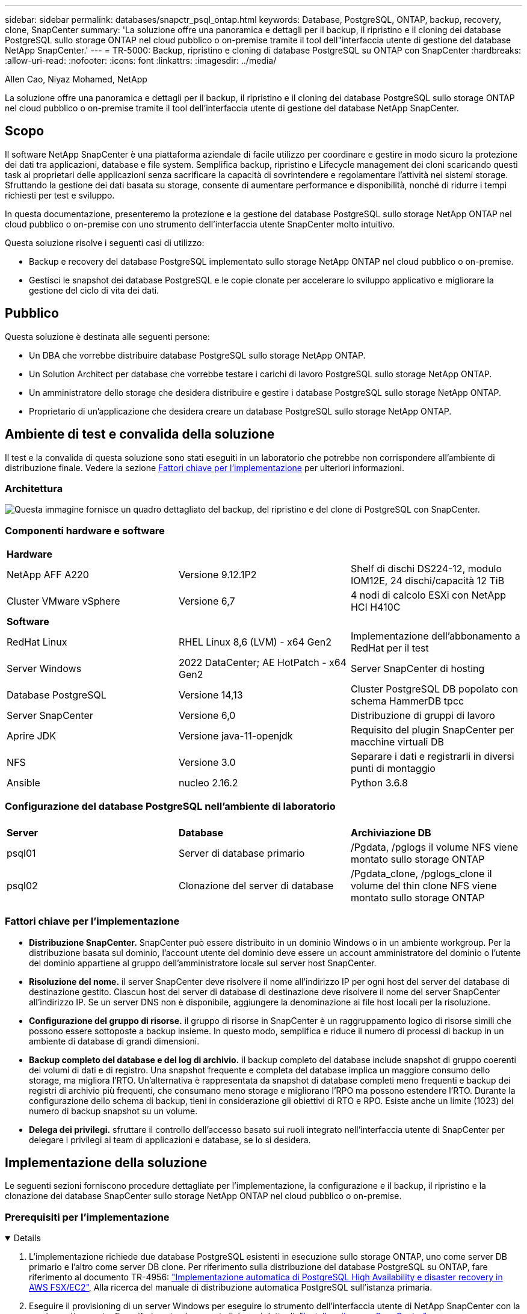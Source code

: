 ---
sidebar: sidebar 
permalink: databases/snapctr_psql_ontap.html 
keywords: Database, PostgreSQL, ONTAP, backup, recovery, clone, SnapCenter 
summary: 'La soluzione offre una panoramica e dettagli per il backup, il ripristino e il cloning dei database PostgreSQL sullo storage ONTAP nel cloud pubblico o on-premise tramite il tool dell"interfaccia utente di gestione del database NetApp SnapCenter.' 
---
= TR-5000: Backup, ripristino e cloning di database PostgreSQL su ONTAP con SnapCenter
:hardbreaks:
:allow-uri-read: 
:nofooter: 
:icons: font
:linkattrs: 
:imagesdir: ../media/


Allen Cao, Niyaz Mohamed, NetApp

[role="lead"]
La soluzione offre una panoramica e dettagli per il backup, il ripristino e il cloning dei database PostgreSQL sullo storage ONTAP nel cloud pubblico o on-premise tramite il tool dell'interfaccia utente di gestione del database NetApp SnapCenter.



== Scopo

Il software NetApp SnapCenter è una piattaforma aziendale di facile utilizzo per coordinare e gestire in modo sicuro la protezione dei dati tra applicazioni, database e file system. Semplifica backup, ripristino e Lifecycle management dei cloni scaricando questi task ai proprietari delle applicazioni senza sacrificare la capacità di sovrintendere e regolamentare l'attività nei sistemi storage. Sfruttando la gestione dei dati basata su storage, consente di aumentare performance e disponibilità, nonché di ridurre i tempi richiesti per test e sviluppo.

In questa documentazione, presenteremo la protezione e la gestione del database PostgreSQL sullo storage NetApp ONTAP nel cloud pubblico o on-premise con uno strumento dell'interfaccia utente SnapCenter molto intuitivo.

Questa soluzione risolve i seguenti casi di utilizzo:

* Backup e recovery del database PostgreSQL implementato sullo storage NetApp ONTAP nel cloud pubblico o on-premise.
* Gestisci le snapshot dei database PostgreSQL e le copie clonate per accelerare lo sviluppo applicativo e migliorare la gestione del ciclo di vita dei dati.




== Pubblico

Questa soluzione è destinata alle seguenti persone:

* Un DBA che vorrebbe distribuire database PostgreSQL sullo storage NetApp ONTAP.
* Un Solution Architect per database che vorrebbe testare i carichi di lavoro PostgreSQL sullo storage NetApp ONTAP.
* Un amministratore dello storage che desidera distribuire e gestire i database PostgreSQL sullo storage NetApp ONTAP.
* Proprietario di un'applicazione che desidera creare un database PostgreSQL sullo storage NetApp ONTAP.




== Ambiente di test e convalida della soluzione

Il test e la convalida di questa soluzione sono stati eseguiti in un laboratorio che potrebbe non corrispondere all'ambiente di distribuzione finale. Vedere la sezione <<Fattori chiave per l'implementazione>> per ulteriori informazioni.



=== Architettura

image:snapctr_psql_brc_architecture.png["Questa immagine fornisce un quadro dettagliato del backup, del ripristino e del clone di PostgreSQL con SnapCenter."]



=== Componenti hardware e software

[cols="33%, 33%, 33%"]
|===


3+| *Hardware* 


| NetApp AFF A220 | Versione 9.12.1P2 | Shelf di dischi DS224-12, modulo IOM12E, 24 dischi/capacità 12 TiB 


| Cluster VMware vSphere | Versione 6,7 | 4 nodi di calcolo ESXi con NetApp HCI H410C 


3+| *Software* 


| RedHat Linux | RHEL Linux 8,6 (LVM) - x64 Gen2 | Implementazione dell'abbonamento a RedHat per il test 


| Server Windows | 2022 DataCenter; AE HotPatch - x64 Gen2 | Server SnapCenter di hosting 


| Database PostgreSQL | Versione 14,13 | Cluster PostgreSQL DB popolato con schema HammerDB tpcc 


| Server SnapCenter | Versione 6,0 | Distribuzione di gruppi di lavoro 


| Aprire JDK | Versione java-11-openjdk | Requisito del plugin SnapCenter per macchine virtuali DB 


| NFS | Versione 3.0 | Separare i dati e registrarli in diversi punti di montaggio 


| Ansible | nucleo 2.16.2 | Python 3.6.8 
|===


=== Configurazione del database PostgreSQL nell'ambiente di laboratorio

[cols="33%, 33%, 33%"]
|===


3+|  


| *Server* | *Database* | *Archiviazione DB* 


| psql01 | Server di database primario | /Pgdata, /pglogs il volume NFS viene montato sullo storage ONTAP 


| psql02 | Clonazione del server di database | /Pgdata_clone, /pglogs_clone il volume del thin clone NFS viene montato sullo storage ONTAP 
|===


=== Fattori chiave per l'implementazione

* *Distribuzione SnapCenter.* SnapCenter può essere distribuito in un dominio Windows o in un ambiente workgroup. Per la distribuzione basata sul dominio, l'account utente del dominio deve essere un account amministratore del dominio o l'utente del dominio appartiene al gruppo dell'amministratore locale sul server host SnapCenter.
* *Risoluzione del nome.* il server SnapCenter deve risolvere il nome all'indirizzo IP per ogni host del server del database di destinazione gestito. Ciascun host del server di database di destinazione deve risolvere il nome del server SnapCenter all'indirizzo IP. Se un server DNS non è disponibile, aggiungere la denominazione ai file host locali per la risoluzione.
* *Configurazione del gruppo di risorse.* il gruppo di risorse in SnapCenter è un raggruppamento logico di risorse simili che possono essere sottoposte a backup insieme. In questo modo, semplifica e riduce il numero di processi di backup in un ambiente di database di grandi dimensioni.
* *Backup completo del database e del log di archivio.* il backup completo del database include snapshot di gruppo coerenti dei volumi di dati e di registro. Una snapshot frequente e completa del database implica un maggiore consumo dello storage, ma migliora l'RTO. Un'alternativa è rappresentata da snapshot di database completi meno frequenti e backup dei registri di archivio più frequenti, che consumano meno storage e migliorano l'RPO ma possono estendere l'RTO. Durante la configurazione dello schema di backup, tieni in considerazione gli obiettivi di RTO e RPO. Esiste anche un limite (1023) del numero di backup snapshot su un volume.
* *Delega dei privilegi.* sfruttare il controllo dell'accesso basato sui ruoli integrato nell'interfaccia utente di SnapCenter per delegare i privilegi ai team di applicazioni e database, se lo si desidera.




== Implementazione della soluzione

Le seguenti sezioni forniscono procedure dettagliate per l'implementazione, la configurazione e il backup, il ripristino e la clonazione dei database SnapCenter sullo storage NetApp ONTAP nel cloud pubblico o on-premise.



=== Prerequisiti per l'implementazione

[%collapsible%open]
====
. L'implementazione richiede due database PostgreSQL esistenti in esecuzione sullo storage ONTAP, uno come server DB primario e l'altro come server DB clone. Per riferimento sulla distribuzione del database PostgreSQL su ONTAP, fare riferimento al documento TR-4956: link:aws_postgres_fsx_ec2_hadr.html["Implementazione automatica di PostgreSQL High Availability e disaster recovery in AWS FSX/EC2"^], Alla ricerca del manuale di distribuzione automatica PostgreSQL sull'istanza primaria.
. Eseguire il provisioning di un server Windows per eseguire lo strumento dell'interfaccia utente di NetApp SnapCenter con la versione più recente. Fare riferimento al seguente link per i dettagli: link:https://docs.netapp.com/us-en/snapcenter/install/task_install_the_snapcenter_server_using_the_install_wizard.html["Installare il server SnapCenter"^].


====


=== Installazione e configurazione di SnapCenter

[%collapsible%open]
====
Si consiglia di accedere online link:https://docs.netapp.com/us-en/snapcenter/index.html["Documentazione del software SnapCenter"^] prima di procedere all'installazione e alla configurazione di SnapCenter: . Di seguito viene fornito un riepilogo di alto livello dei passaggi per l'installazione e l'installazione del software SnapCenter per PostgreSQL su ONTAP.

. Dal server SnapCenter Windows, scaricare e installare l'ultima versione di java JDK dal sito link:https://www.java.com/en/["Scarica Java per le applicazioni desktop"^]. Disattivare Windows firewall.
. Dal server Windows SnapCenter, scaricare e installare o aggiornare SnapCenter 6,0 prerequisiti Windows: PowerShell - PowerShell-7,4.3-win-x64.msi e pacchetto hosting .Net - dotnet-hosting-8,0.6-win.
. Dal server Windows di SnapCenter, scaricare e installare la versione più recente (attualmente 6,0) del file eseguibile di installazione di SnapCenter dal sito di supporto NetApp: link:https://mysupport.netapp.com/site/["NetApp | Assistenza"^].
. Dalle macchine virtuali del database, abilitare l'autenticazione ssh senza password per l'utente amministratore `admin` e il suo sudo Privileges senza password.
. Dalle macchine virtuali del database, interrompere e disattivare il demon del firewall Linux. Installare java-11-openjdk.
. Dal server Windows di SnapCenter, avviare il browser per accedere a SnapCenter con le credenziali dell'utente dell'amministratore locale o dell'utente del dominio di Windows tramite la porta 8146.
+
image:snapctr_ora_azure_anf_setup_01.png["Questa immagine fornisce la schermata di accesso per il server SnapCenter"]

. Revisione `Get Started` menu online.
+
image:snapctr_ora_azure_anf_setup_02.png["Questa immagine fornisce un menu online per il server SnapCenter"]

. Poll `Settings-Global Settings`, controllo `Hypervisor Settings` E fare clic su Aggiorna.
+
image:snapctr_ora_azure_anf_setup_03.png["Questa immagine fornisce le impostazioni di Hypervisor per il server SnapCenter"]

. Se necessario, regolare `Session Timeout` Per l'interfaccia utente di SnapCenter all'intervallo desiderato.
+
image:snapctr_ora_azure_anf_setup_04.png["Questa immagine fornisce il timeout della sessione per il server SnapCenter"]

. Se necessario, aggiungere altri utenti a SnapCenter.
+
image:snapctr_ora_azure_anf_setup_06.png["Questa immagine fornisce impostazioni-utenti e accesso per il server SnapCenter"]

. Il `Roles` Elenca i ruoli incorporati che possono essere assegnati a diversi utenti SnapCenter. I ruoli personalizzati possono anche essere creati dall'utente amministratore con i privilegi desiderati.
+
image:snapctr_ora_azure_anf_setup_07.png["Questa immagine fornisce i ruoli per il server SnapCenter"]

. Da `Settings-Credential`, creare le credenziali per gli obiettivi di gestione di SnapCenter. In questo caso di utilizzo dimostrativo, si tratta dell'amministratore utente linux per l'accesso alla VM del server DB e delle credenziali postgres per l'accesso a PostgreSQL.
+
image:snapctr_psql_setup_host_01.png["Questa immagine fornisce le credenziali per il server SnapCenter"]

+

NOTE: Reimpostare la password postgres dell'utente PostgreSQL prima di creare la credenziale.

. Dalla `Storage Systems` scheda, aggiungere `ONTAP cluster` con la credenziale di amministratore del cluster ONTAP. Per Azure NetApp Files, è necessario creare una credenziale specifica per l'accesso al pool di capacità.
+
image:snapctr_psql_setup_ontap_01.png["Questa immagine fornisce Azure NetApp Files per il server SnapCenter"] image:snapctr_psql_setup_ontap_02.png["Questa immagine fornisce Azure NetApp Files per il server SnapCenter"]

. Dalla `Hosts` scheda, aggiungere le VM di database PostgreSQL, che installa il plugin SnapCenter per PostgreSQL su Linux.
+
image:snapctr_psql_setup_host_02.png["Questa immagine fornisce host per il server SnapCenter"] image:snapctr_psql_setup_host_03.png["Questa immagine fornisce host per il server SnapCenter"] image:snapctr_psql_setup_host_05.png["Questa immagine fornisce host per il server SnapCenter"]

. Una volta installato il plug-in host sulla VM del server DB, i database sull'host vengono rilevati automaticamente e visualizzati nella `Resources` scheda.
+
image:snapctr_psql_bkup_01.png["Questa immagine fornisce le impostazioni-Criteri per il server SnapCenter"]



====


=== Backup del database

[%collapsible%open]
====
Il cluster PostgreSQL rilevato automaticamente iniziale visualizza un blocco rosso accanto al nome del cluster. Deve essere sbloccato utilizzando la credenziale del database PostgreSQL creata durante l'installazione di SnapCenter nella sezione precedente. Quindi, è necessario creare e applicare un criterio di backup per proteggere il database. Infine, eseguire il backup manualmente o tramite uno scheduler per creare un backup snapshot. Nella sezione seguente vengono illustrate le procedure dettagliate.

* Sbloccare il cluster PostgreSQL.
+
.. Navigazione alla `Resources` scheda, che elenca il cluster PostgreSQL rilevato dopo l'installazione del plug-in SnapCenter sulla VM del database. Inizialmente, è bloccato e il `Overall Status` cluster di database mostra come `Not protected`.
+
image:snapctr_psql_bkup_01.png["Questa immagine fornisce il backup del database per il server SnapCenter"]

.. Fare clic sul nome del cluster, quindi su `Configure Credentials` per aprire la pagina di configurazione delle credenziali.
+
image:snapctr_psql_bkup_02.png["Questa immagine fornisce il backup del database per il server SnapCenter"]

.. Scegliere `postgres` la credenziale creata durante la precedente configurazione di SnapCenter.
+
image:snapctr_psql_bkup_03.png["Questa immagine fornisce il backup del database per il server SnapCenter"]

.. Una volta applicata la credenziale, il cluster viene sbloccato.
+
image:snapctr_psql_bkup_04.png["Questa immagine fornisce il backup del database per il server SnapCenter"]



* Creare un criterio di backup PostgreSQL.
+
.. Selezionare `Setting` - `Polices` e fare clic su `New` per creare un criterio di backup.
+
image:snapctr_psql_bkup_06.png["Questa immagine fornisce il backup del database per il server SnapCenter"]

.. Assegnare un nome al criterio di backup.
+
image:snapctr_psql_bkup_07.png["Questa immagine fornisce il backup del database per il server SnapCenter"]

.. Scegli il tipo di archiviazione. L'impostazione di backup predefinita dovrebbe essere corretta per la maggior parte degli scenari.
+
image:snapctr_psql_bkup_08.png["Questa immagine fornisce il backup del database per il server SnapCenter"]

.. Definire la frequenza dei backup e la conservazione delle snapshot.
+
image:snapctr_psql_bkup_09.png["Questa immagine fornisce il backup del database per il server SnapCenter"]

.. Opzione per selezionare la replica secondaria se i volumi del database vengono replicati in una posizione secondaria.
+
image:snapctr_psql_bkup_10.png["Questa immagine fornisce il backup del database per il server SnapCenter"]

.. Rivedere il riepilogo e `Finish` creare il criterio di backup.
+
image:snapctr_psql_bkup_11.png["Questa immagine fornisce il backup del database per il server SnapCenter"] image:snapctr_psql_bkup_12.png["Questa immagine fornisce il backup del database per il server SnapCenter"]



* Applicare i criteri di backup per proteggere il database PostgreSQL.
+
.. Tornare alla `Resource` scheda, fare clic sul nome del cluster per avviare il flusso di lavoro di protezione cluster PostgreSQL.
+
image:snapctr_psql_bkup_05.png["Questa immagine fornisce il backup del database per il server SnapCenter"]

.. Accetta default `Application Settings`. Molte delle opzioni di questa pagina non si applicano alla destinazione rilevata automaticamente.
+
image:snapctr_psql_bkup_13.png["Questa immagine fornisce il backup del database per il server SnapCenter"]

.. Applicare il criterio di backup appena creato. Se necessario, aggiungere una pianificazione di backup.
+
image:snapctr_psql_bkup_14.png["Questa immagine fornisce il backup del database per il server SnapCenter"]

.. Fornire le impostazioni e-mail se è richiesta la notifica di backup.
+
image:snapctr_psql_bkup_15.png["Questa immagine fornisce il backup del database per il server SnapCenter"]

.. Rivedere il riepilogo e `Finish` implementare il criterio di backup. Ora il cluster PostgreSQL è protetto.
+
image:snapctr_psql_bkup_16.png["Questa immagine fornisce il backup del database per il server SnapCenter"]

.. Il backup viene eseguito in base alla pianificazione del backup o dalla topologia del backup del cluster, fare clic su `Backup Now` per attivare un backup manuale on-demand.
+
image:snapctr_psql_bkup_17_1.png["Questa immagine fornisce il backup del database per il server SnapCenter"] image:snapctr_psql_bkup_17.png["Questa immagine fornisce il backup del database per il server SnapCenter"]

.. Monitorare il processo di backup dalla `Monitor` scheda. In genere, il backup di un database di grandi dimensioni richiede pochi minuti e, nel nostro test case, sono stati necessari circa 4 minuti per il backup dei volumi di database vicini a 1TB.
+
image:snapctr_psql_bkup_19.png["Questa immagine fornisce il backup del database per il server SnapCenter"]





====


=== Recovery del database

[%collapsible%open]
====
In questa dimostrazione del ripristino del database, viene presentato un ripristino point-in-time del cluster di database PostgreSQL. In primo luogo, creare un backup Snapshot del volume di database sullo storage ONTAP utilizzando SnapCenter. Quindi, accedere al database, creare una tabella di test, annotare l'indicatore di data e ora e rilasciare la tabella di test. Avviare un ripristino dal backup fino all'indicatore data e ora quando la tabella di test viene creata per recuperare la tabella eliminata. Di seguito vengono illustrati i dettagli del flusso di lavoro e della convalida del ripristino point-in-time del database PostgreSQL con l'interfaccia utente di SnapCenter.

. Accedere a PostgreSQL come `postgres` utente. Creare, quindi rilasciare una tabella di test.
+
....
postgres=# \dt
Did not find any relations.


postgres=# create table test (id integer, dt timestamp, event varchar(100));
CREATE TABLE
postgres=# \dt
        List of relations
 Schema | Name | Type  |  Owner
--------+------+-------+----------
 public | test | table | postgres
(1 row)

postgres=# insert into test values (1, now(), 'test PostgreSQL point in time recovery with SnapCenter');
INSERT 0 1

postgres=# select * from test;
 id |             dt             |                         event
----+----------------------------+--------------------------------------------------------
  1 | 2024-10-08 17:55:41.657728 | test PostgreSQL point in time recovery with SnapCenter
(1 row)

postgres=# drop table test;
DROP TABLE
postgres=# \dt
Did not find any relations.

postgres=# select current_time;
    current_time
--------------------
 17:59:20.984144+00

....
. Dalla `Resources` scheda, aprire la pagina di backup del database. Selezionare il backup snapshot da ripristinare. Quindi, fare clic sul `Restore` pulsante per avviare il flusso di lavoro di ripristino del database. Prendere nota della data e dell'ora del backup quando si esegue un ripristino point-in-time.
+
image:snapctr_psql_restore_01.png["Questa immagine fornisce il ripristino del database per il server SnapCenter"]

. Selezionare `Restore scope`. Al momento, una risorsa completa è solo un'opzione.
+
image:snapctr_psql_restore_02.png["Questa immagine fornisce il ripristino del database per il server SnapCenter"]

. Per `Recovery Scope`, scegliere `Recover to point in time` e immettere la data e l'ora in cui viene eseguito il rollback.
+
image:snapctr_psql_restore_03.png["Questa immagine fornisce il ripristino del database per il server SnapCenter"]

. La `PreOps` consente l'esecuzione di script sul database prima dell'operazione di ripristino o semplicemente di lasciarla nera.
+
image:snapctr_psql_restore_04.png["Questa immagine fornisce il ripristino del database per il server SnapCenter"]

. La `PostOps` consente l'esecuzione di script sul database dopo l'operazione di ripristino/ripristino o semplicemente lasciarla nera.
+
image:snapctr_psql_restore_05.png["Questa immagine fornisce il ripristino del database per il server SnapCenter"]

. Notifica via e-mail, se lo si desidera.
+
image:snapctr_psql_restore_06.png["Questa immagine fornisce il ripristino del database per il server SnapCenter"]

. Esaminare il riepilogo del processo e `Finish` avviare il processo di ripristino.
+
image:snapctr_psql_restore_07.png["Questa immagine fornisce il ripristino del database per il server SnapCenter"]

. Fare clic su processo in esecuzione per aprirlo `Job Details` finestra. Lo stato del lavoro può essere aperto e visualizzato anche da `Monitor` scheda.
+
image:snapctr_psql_restore_08.png["Questa immagine fornisce il ripristino del database per il server SnapCenter"]

. Accedere a PostgreSQL come `postgres` utente e verificare che la tabella di test sia stata recuperata.
+
....

[postgres@psql01 ~]$ psql
psql (14.13)
Type "help" for help.

postgres=# \dt
        List of relations
 Schema | Name | Type  |  Owner
--------+------+-------+----------
 public | test | table | postgres
(1 row)

postgres=# select * from test;
 id |             dt             |                         event
----+----------------------------+--------------------------------------------------------
  1 | 2024-10-08 17:55:41.657728 | test PostgreSQL point in time recovery with SnapCenter
(1 row)

postgres=# select now();
              now
-------------------------------
 2024-10-08 18:22:33.767208+00
(1 row)


....


====


=== Clone del database

[%collapsible%open]
====
Il clone del cluster di database PostgreSQL tramite SnapCenter crea un nuovo volume thin clonato da un backup Snapshot di un volume dati del database di origine. Cosa più importante, è rapida ed efficiente rispetto ad altri metodi per creare una copia clonata del database di produzione per supportare lo sviluppo o i test. Pertanto, riduce drasticamente i costi relativi allo storage e migliora la gestione del ciclo di vita delle applicazioni del database. Nella sezione seguente viene illustrato il flusso di lavoro del clone del database PostgreSQL con l'interfaccia utente di SnapCenter.

. Per convalidare il processo di cloning. Inserire nuovamente una riga nella tabella di prova. Quindi, eseguire un backup per acquisire i dati del test.
+
....
postgres=# insert into test values (2, now(), 'test PostgreSQL clone to a different DB server host');
INSERT 0 1
postgres=# select * from test;
 id |             dt             |                        event
----+----------------------------+-----------------------------------------------------
  2 | 2024-10-11 20:15:04.252868 | test PostgreSQL clone to a different DB server host
(1 row)

....
. Dalla `Resources` scheda, aprire la pagina di backup del cluster di database. Scegliere l'istantanea del backup del database che contiene i dati del test. Quindi, fare clic sul `clone` pulsante per avviare il flusso di lavoro dei cloni del database.
+
image:snapctr_psql_clone_01.png["Questa immagine fornisce il clone del database per il server SnapCenter"]

. Selezionare un host del server DB diverso dal server DB di origine. Scegliere una porta TCP 543x non utilizzata sull'host di destinazione.
+
image:snapctr_psql_clone_02.png["Questa immagine fornisce il clone del database per il server SnapCenter"]

. Inserire eventuali script da eseguire prima o dopo l'operazione di clonazione.
+
image:snapctr_psql_clone_03.png["Questa immagine fornisce il clone del database per il server SnapCenter"]

. Notifica via e-mail, se lo si desidera.
+
image:snapctr_psql_clone_04.png["Questa immagine fornisce il clone del database per il server SnapCenter"]

. Rivedere il riepilogo e `Finish` avviare il processo di clonazione.
+
image:snapctr_psql_clone_05.png["Questa immagine fornisce il clone del database per il server SnapCenter"]

. Fare clic su processo in esecuzione per aprirlo `Job Details` finestra. Lo stato del lavoro può essere aperto e visualizzato anche da `Monitor` scheda.
+
image:snapctr_psql_clone_06.png["Questa immagine fornisce il ripristino del database per il server SnapCenter"]

. Il database clonato si registra immediatamente con SnapCenter.
+
image:snapctr_psql_clone_07.png["Questa immagine fornisce il ripristino del database per il server SnapCenter"]

. Convalida del cluster di database clonato sull'host del server DB di destinazione.
+
....

[postgres@psql01 ~]$ psql -d postgres -h 10.61.186.7 -U postgres -p 5433
Password for user postgres:
psql (14.13)
Type "help" for help.

postgres=# select * from test;
 id |             dt             |                        event
----+----------------------------+-----------------------------------------------------
  2 | 2024-10-11 20:15:04.252868 | test PostgreSQL clone to a different DB server host
(1 row)

postgres=# select pg_read_file('/etc/hostname') as hostname;
 hostname
----------
 psql02  +

(1 row)


....


====


== Dove trovare ulteriori informazioni

Per ulteriori informazioni sulle informazioni descritte in questo documento, consultare i seguenti documenti e/o siti Web:

* Documentazione del software SnapCenter
+
link:https://docs.netapp.com/us-en/snapcenter/index.html["https://docs.netapp.com/us-en/snapcenter/index.html"^]

* TR-4956: Implementazione automatizzata di alta disponibilità PostgreSQL e disaster recovery in AWS FSX/EC2
+
link:https://docs.netapp.com/us-en/netapp-solutions/databases/aws_postgres_fsx_ec2_hadr.html["TR-4956: Implementazione automatizzata di alta disponibilità PostgreSQL e disaster recovery in AWS FSX/EC2"^]


